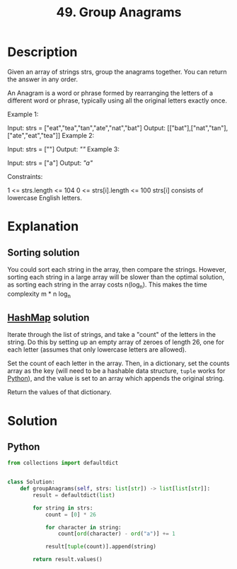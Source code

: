 :PROPERTIES:
:ID:       ca5fcfc1-6803-4e3c-a87e-19591f0c9d5a
:END:
#+title: 49. Group Anagrams

* Description
Given an array of strings strs, group the anagrams together. You can return the answer in any order.

An Anagram is a word or phrase formed by rearranging the letters of a different word or phrase, typically using all the original letters exactly once.



Example 1:

Input: strs = ["eat","tea","tan","ate","nat","bat"]
Output: [["bat"],["nat","tan"],["ate","eat","tea"]]
Example 2:

Input: strs = [""]
Output: [[""]]
Example 3:

Input: strs = ["a"]
Output: [["a"]]


Constraints:

1 <= strs.length <= 104
0 <= strs[i].length <= 100
strs[i] consists of lowercase English letters.

* Explanation
** Sorting solution
You could sort each string in the array, then compare the strings. However, sorting each string in a large array will be slower than the optimal solution, as sorting each string in the array costs n(log_{n}). This makes the time complexity m * n log_{n}

** [[id:26fcbf3c-dee7-40a8-92e3-2fa7079c97e4][HashMap]] solution
Iterate through the list of strings, and take a "count" of the letters in the string. Do this by setting up an empty array of zeroes of length 26, one for each letter (assumes that only lowercase letters are allowed).

Set the count of each letter in the array. Then, in a dictionary, set the counts array as the key (will need to be a hashable data structure, ~tuple~ works for [[id:3a948b50-dedc-4fdf-a86c-05c1c3a9f230][Python]]), and the value is set to an array which appends the original string.

Return the values of that dictionary.

* Solution
** Python
#+BEGIN_SRC python
from collections import defaultdict


class Solution:
    def groupAnagrams(self, strs: list[str]) -> list[list[str]]:
        result = defaultdict(list)

        for string in strs:
            count = [0] * 26

            for character in string:
                count[ord(character) - ord("a")] += 1

            result[tuple(count)].append(string)

        return result.values()
#+END_SRC
